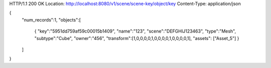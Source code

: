 HTTP/1.1 200 OK
Location: http://localhost:8080/v1/scene/scene-key/object/key
Content-Type: application/json

{
  "num_records":1,
  "objects":[
    {
    "key":"5951dd759af59c00015b1409",
    "name":"123",
    "scene":"DEFGHIJ123463",
    "type":"Mesh",
    "subtype":"Cube",
    "owner":"456",
    "transform":[1,0,0,0,0,1,0,0,0,0,1,0,0,0,0,1],
    "assets": ["Asset_5"]
    }
  ]
}
